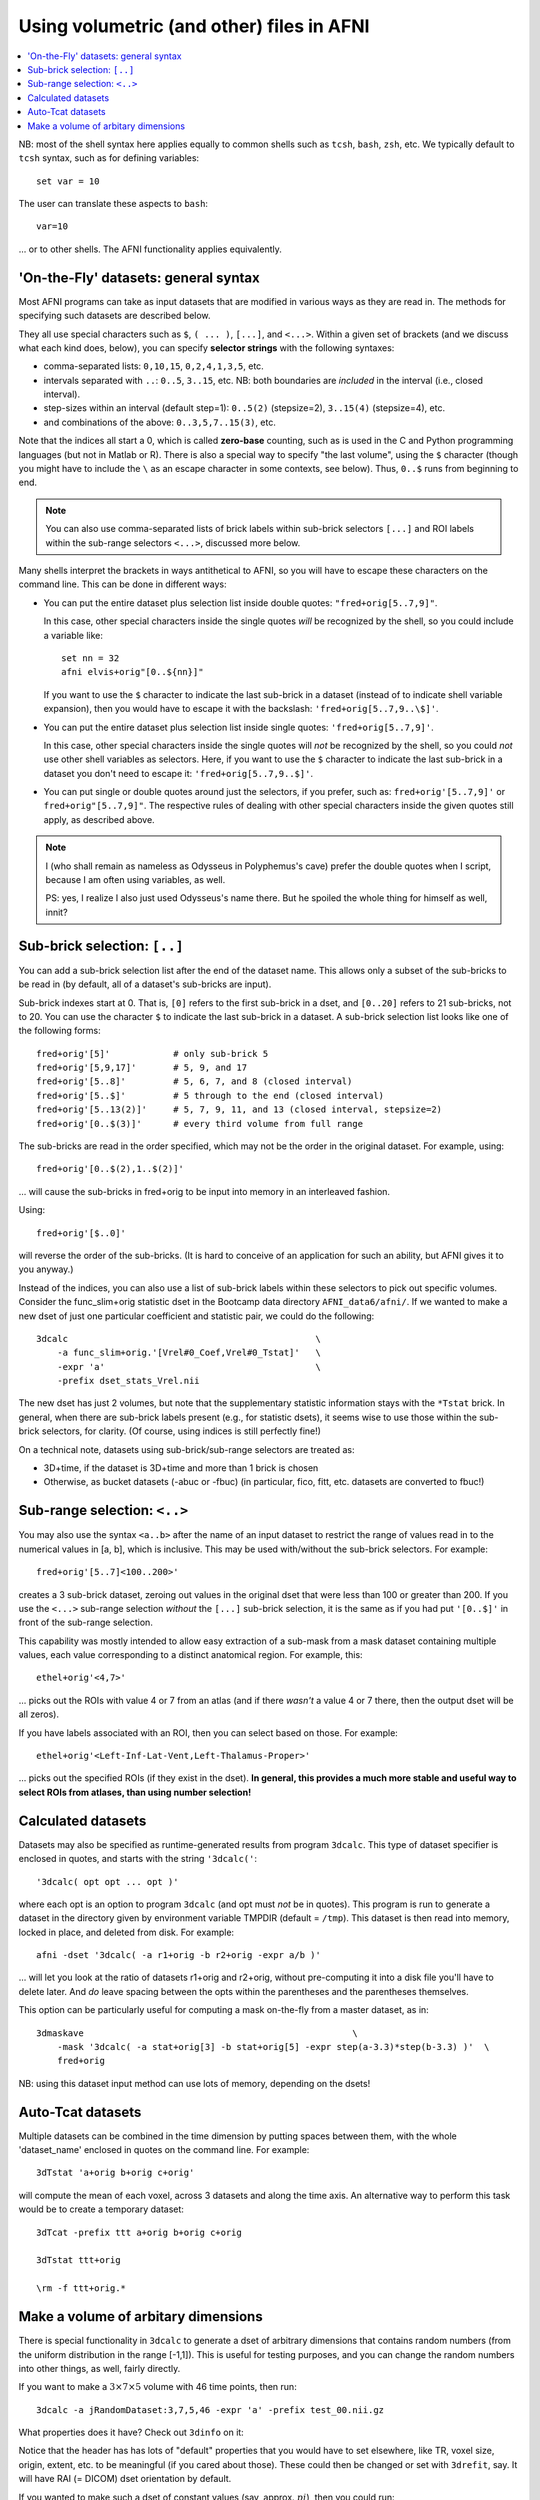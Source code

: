 

.. _tut_afni_gen_files_gen:

******************************************
Using volumetric (and other) files in AFNI
******************************************

.. contents:: :local:

.. highlight:: Tcsh

NB: most of the shell syntax here applies equally to common shells
such as ``tcsh``, ``bash``, ``zsh``, etc.  We typically default to
``tcsh`` syntax, such as for defining variables::
  
  set var = 10

The user can translate these aspects to ``bash``::

  var=10

\.\.\. or to other shells.  The AFNI functionality applies
equivalently.


.. _tut_afni_data_files_gen_fly:

'On-the-Fly' datasets: general syntax
==============================================

Most AFNI programs can take as input datasets that are modified in
various ways as they are read in. The methods for specifying such
datasets are described below.

They all use special characters such as ``$``, ``( ... )``, ``[...]``,
and ``<...>``.  Within a given set of brackets (and we discuss what
each kind does, below), you can specify **selector strings** with the
following syntaxes:

* comma-separated lists: ``0,10,15``, ``0,2,4,1,3,5``, etc.

* intervals separated with ``..``: ``0..5``, ``3..15``, etc.  NB: both
  boundaries are *included* in the interval (i.e., closed interval).

* step-sizes within an interval (default step=1): ``0..5(2)``
  (stepsize=2), ``3..15(4)`` (stepsize=4), etc.

* and combinations of the above: ``0..3,5,7..15(3)``, etc.

Note that the indices all start a 0, which is called **zero-base**
counting, such as is used in the C and Python programming languages
(but not in Matlab or R).  There is also a special way to specify "the
last volume", using the ``$`` character (though you might have to
include the ``\`` as an escape character in some contexts, see below).
Thus, ``0..$`` runs from beginning to end.

.. note:: You can also use comma-separated lists of brick labels
          within sub-brick selectors ``[...]`` and ROI labels within
          the sub-range selectors ``<...>``, discussed more below.

Many shells interpret the brackets in ways antithetical to AFNI, so
you will have to escape these characters on the command line. This can
be done in different ways:

* You can put the entire dataset plus selection list inside double
  quotes: ``"fred+orig[5..7,9]"``.  

  In this case, other special characters inside the single quotes
  *will* be recognized by the shell, so you could include a variable
  like::

    set nn = 32
    afni elvis+orig"[0..${nn}]"

  If you want to use the ``$`` character to indicate the last
  sub-brick in a dataset (instead of to indicate shell variable
  expansion), then you would have to escape it with the backslash:
  ``'fred+orig[5..7,9..\$]'``.

* You can put the entire dataset plus selection list inside single
  quotes: ``'fred+orig[5..7,9]'``.  

  In this case, other special characters inside the single quotes will
  *not* be recognized by the shell, so you could *not* use other shell
  variables as selectors.  Here, if you want to use the ``$``
  character to indicate the last sub-brick in a dataset you don't need
  to escape it: ``'fred+orig[5..7,9..$]'``.

* You can put single or double quotes around just the selectors, if
  you prefer, such as: ``fred+orig'[5..7,9]'`` or
  ``fred+orig"[5..7,9]"``.  The respective rules of dealing with other
  special characters inside the given quotes still apply, as described
  above.

.. note:: I (who shall remain as nameless as Odysseus in Polyphemus's
          cave) prefer the double quotes when I script, because I am
          often using variables, as well.

          PS: yes, I realize I also just used Odysseus's name there.
          But he spoiled the whole thing for himself as well, innit?

Sub-brick selection: ``[..]``
================================

You can add a sub-brick selection list after the end of the dataset
name. This allows only a subset of the sub-bricks to be read in (by
default, all of a dataset's sub-bricks are input). 

Sub-brick indexes start at 0.  That is, ``[0]`` refers to the first
sub-brick in a dset, and ``[0..20]`` refers to 21 sub-bricks, not
to 20.  You can use the character ``$`` to indicate the last sub-brick
in a dataset. A sub-brick selection list looks like one of the
following forms::

   fred+orig'[5]'            # only sub-brick 5
   fred+orig'[5,9,17]'       # 5, 9, and 17
   fred+orig'[5..8]'         # 5, 6, 7, and 8 (closed interval)
   fred+orig'[5..$]'         # 5 through to the end (closed interval)
   fred+orig'[5..13(2)]'     # 5, 7, 9, 11, and 13 (closed interval, stepsize=2)
   fred+orig'[0..$(3)]'      # every third volume from full range


The sub-bricks are read in the order specified, which may not be the
order in the original dataset. For example, using::

  fred+orig'[0..$(2),1..$(2)]'

\.\.\. will cause the sub-bricks in fred+orig to be input into memory
in an interleaved fashion. 

Using::

  fred+orig'[$..0]'

will reverse the order of the sub-bricks. (It is hard to conceive of
an application for such an ability, but AFNI gives it to you anyway.)

Instead of the indices, you can also use a list of sub-brick labels
within these selectors to pick out specific volumes.  Consider the
func_slim+orig statistic dset in the Bootcamp data directory
``AFNI_data6/afni/``.  If we wanted to make a new dset of just one
particular coefficient and statistic pair, we could do the following::

  3dcalc                                               \
      -a func_slim+orig.'[Vrel#0_Coef,Vrel#0_Tstat]'   \
      -expr 'a'                                        \
      -prefix dset_stats_Vrel.nii

The new dset has just 2 volumes, but note that the supplementary
statistic information stays with the ``*Tstat`` brick.  In general,
when there are sub-brick labels present (e.g., for statistic dsets),
it seems wise to use those within the sub-brick selectors, for
clarity.  (Of course, using indices is still perfectly fine!)

On a technical note, datasets using sub-brick/sub-range selectors are
treated as:

* 3D+time, if the dataset is 3D+time and more than 1 brick is chosen

* Otherwise, as bucket datasets (-abuc or -fbuc) (in particular, fico,
  fitt, etc. datasets are converted to fbuc!)


Sub-range selection: ``<..>``
================================

You may also use the syntax ``<a..b>`` after the name of an input
dataset to restrict the range of values read in to the numerical
values in [a, b], which is inclusive. This may be used with/without
the sub-brick selectors.  For example::

  fred+orig'[5..7]<100..200>'

creates a 3 sub-brick dataset, zeroing out values in the original dset
that were less than 100 or greater than 200. If you use the ``<...>``
sub-range selection *without* the ``[...]`` sub-brick selection, it is
the same as if you had put ``'[0..$]'`` in front of the sub-range
selection.

This capability was mostly intended to allow easy extraction of a
sub-mask from a mask dataset containing multiple values, each value
corresponding to a distinct anatomical region.  For example, this::

  ethel+orig'<4,7>'

\.\.\. picks out the ROIs with value 4 or 7 from an atlas (and if
there *wasn't* a value 4 or 7 there, then the output dset will be all
zeros).

If you have labels associated with an ROI, then you can select based
on those.  For example::

  ethel+orig'<Left-Inf-Lat-Vent,Left-Thalamus-Proper>'

\.\.\. picks out the specified ROIs (if they exist in the dset).  **In
general, this provides a much more stable and useful way to select
ROIs from atlases, than using number selection!**

Calculated datasets
======================

Datasets may also be specified as runtime-generated results from
program ``3dcalc``. This type of dataset specifier is enclosed in
quotes, and starts with the string ``'3dcalc('``::

    '3dcalc( opt opt ... opt )'

where each opt is an option to program ``3dcalc`` (and opt must *not*
be in quotes). This program is run to generate a dataset in the
directory given by environment variable TMPDIR (default =
``/tmp``). This dataset is then read into memory, locked in place, and
deleted from disk. For example::

    afni -dset '3dcalc( -a r1+orig -b r2+orig -expr a/b )'

\.\.\. will let you look at the ratio of datasets r1+orig and r2+orig,
without pre-computing it into a disk file you'll have to delete later.
And *do* leave spacing between the opts within the parentheses and the
parentheses themselves.

This option can be particularly useful for computing a mask on-the-fly
from a master dataset, as in::

  3dmaskave                                                   \
      -mask '3dcalc( -a stat+orig[3] -b stat+orig[5] -expr step(a-3.3)*step(b-3.3) )'  \
      fred+orig

NB: using this dataset input method can use lots of memory,
depending on the dsets!


Auto-Tcat datasets
======================

Multiple datasets can be combined in the time dimension by putting
spaces between them, with the whole 'dataset_name' enclosed in quotes
on the command line. For example::

  3dTstat 'a+orig b+orig c+orig'

will compute the mean of each voxel, across 3 datasets and along the
time axis. An alternative way to perform this task would be to create
a temporary dataset::

     3dTcat -prefix ttt a+orig b+orig c+orig

     3dTstat ttt+orig

     \rm -f ttt+orig.*



.. come back to this...

    Datasets on the Web
    =========================

    It is also possible to read datasets across the Web; for example::

      afni                                                       \
          -com 'OPEN_WINDOW axialimage'                          \
          http://afni.nimh.nih.gov/pub/dist/data/TTatlas.nii.gz

    The file(s) are actually fetched to the ``/tmp`` directory, then read
    in from disk, locked into memory (marked as un-purge-able in AFNI),
    and then the files are deleted from ``/tmp``. You cannot use sub-brick
    selectors or other modifiers on such datasets.

Make a volume of arbitary dimensions
=============================================

There is special functionality in ``3dcalc`` to generate a dset of
arbitrary dimensions that contains random numbers (from the uniform
distribution in the range [-1,1]).  This is useful for testing
purposes, and you can change the random numbers into other things, as
well, fairly directly.

If you want to make a :math:`3\times7\times5` volume with 46 time
points, then run::

  3dcalc -a jRandomDataset:3,7,5,46 -expr 'a' -prefix test_00.nii.gz

What properties does it have?  Check out ``3dinfo`` on it:

.. hidden-code-block:: none
   :label: - show header y/n -

   ++ 3dinfo: AFNI version=AFNI_20.3.03 (Dec 21 2020) [64-bit]

   Dataset File:    /home/ptaylor/afni_doc/tutorials/afni_gen/test_00.nii.gz
   Identifier Code: AFN_ykCWh2fr3mL7f-B5d8DtHg  Creation Date: Thu Jan  7 16:18:06 2021
   Template Space:  ORIG
   Dataset Type:    Echo Planar (-epan)
   Byte Order:      LSB_FIRST {assumed} [this CPU native = LSB_FIRST]
   Storage Mode:    NIFTI
   Storage Space:   19,320 (19 thousand) bytes
   Geometry String: "MATRIX(1,0,0,0,0,1,0,0,0,0,1,0):3,7,5"
   Data Axes Tilt:  Plumb
   Data Axes Orientation:
     first  (x) = Right-to-Left
     second (y) = Anterior-to-Posterior
     third  (z) = Inferior-to-Superior   [-orient RAI]
   R-to-L extent:     0.000     -to-     2.000 [L] -step-     1.000 mm [  3 voxels]
   A-to-P extent:     0.000     -to-     6.000 [P] -step-     1.000 mm [  7 voxels]
   I-to-S extent:     0.000     -to-     4.000 [S] -step-     1.000 mm [  5 voxels]
   Number of time steps = 46  Time step = 1.00000none  Origin = 0.00000none
     -- At sub-brick #0 '?' datum type is float:    -0.984937 to      0.998833
     -- At sub-brick #1 '?' datum type is float:    -0.988655 to      0.993098
     -- At sub-brick #2 '?' datum type is float:    -0.998977 to      0.993811
   ** For info on all 46 sub-bricks, use '3dinfo -verb' **

   ----- HISTORY -----
   [ptaylor@porthos: Thu Jan  7 16:18:06 2021] {AFNI_20.3.03:linux_ubuntu_16_64} 3dcalc -a jRandomDataset:3,7,5,46 -expr a -prefix test_00.nii.gz

Notice that the header has has lots of "default" properties that you
would have to set elsewhere, like TR, voxel size, origin, extent,
etc. to be meaningful (if you cared about those).  These could then be
changed or set with ``3drefit``, say. It will have RAI (= DICOM) dset
orientation by default.

If you wanted to make such a dset of constant values (say,
approx. :math:`pi`), then you could run::

  3dcalc -a jRandomDataset:3,7,5,46 -expr '3.14' -prefix test_01.nii.gz

\.\.\. and even from the ``3dinfo`` on that, you will see the ranges
of each brick are [3.14, 3.14].

If you only want a 3D volume, just make the time dimension 1::

  3dcalc -a jRandomDataset:3,7,5,1 -expr '3.14' -prefix test_02.nii.gz

The smallest spatial dimension the dset can have is
:math:`2\times2\times1`.  That is, it must be at least a "plane" of
some kind.

If you have an existing dset and you want to make a copy of the same
size (with matching header info), you could use ``3dcalc``\ 's random
functions.  Consider making a copy of anat+orig.HEAD that is pure
Gaussian noise of mean=0 and stdev=3::

  3dcalc -a anat+orig.HEAD -expr 'gran(0,3)' -prefix test_04.nii.gz

If you wanted this noise added into the input dset, then you could
run::

  3dcalc -a anat+orig.HEAD -expr 'a+gran(0,3)' -prefix test_05.nii.gz

See ``3dcalc``\ 's help for more random distributions.

If you want to make a new dset with a size related to an existing
dset, such as adding or subtracting a few slices, then consider using
``3dZeropad``.  As the program's name implies, it can add slices to a
dset in various ways (by side, symmetrically, evening out...), but
when using negative values of arguments it can also *remove* slices.
Most of the header info should still match the input dset (except for
matrix size, obviously), which can be convenient.
